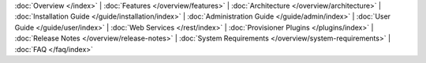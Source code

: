 :doc:`Overview </index>` |
:doc:`Features </overview/features>` |
:doc:`Architecture </overview/architecture>` |
:doc:`Installation Guide </guide/installation/index>` |
:doc:`Administration Guide </guide/admin/index>` |
:doc:`User Guide </guide/user/index>` |
:doc:`Web Services </rest/index>` |
:doc:`Provisioner Plugins </plugins/index>` |
:doc:`Release Notes </overview/release-notes>` |
:doc:`System Requirements </overview/system-requirements>` |
:doc:`FAQ </faq/index>`
